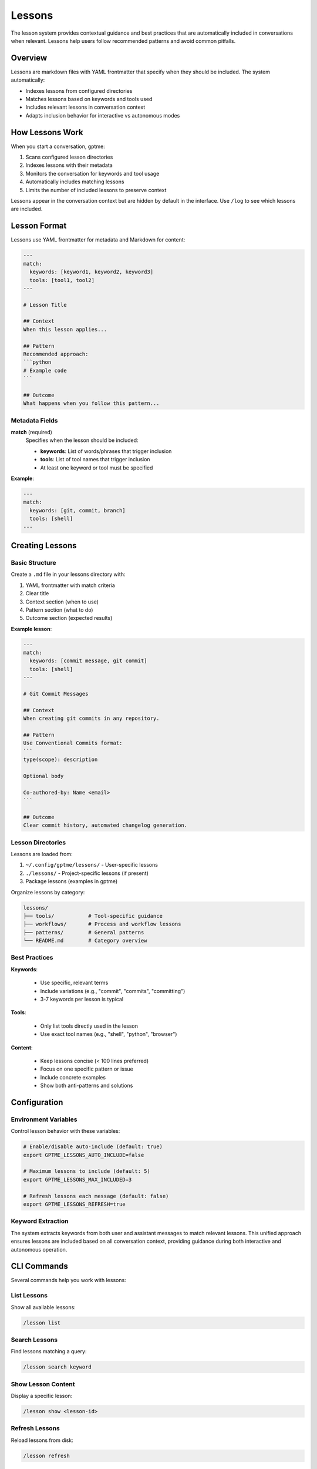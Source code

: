 Lessons
=======

The lesson system provides contextual guidance and best practices that are automatically included in conversations when relevant. Lessons help users follow recommended patterns and avoid common pitfalls.

Overview
--------

Lessons are markdown files with YAML frontmatter that specify when they should be included. The system automatically:

- Indexes lessons from configured directories
- Matches lessons based on keywords and tools used
- Includes relevant lessons in conversation context
- Adapts inclusion behavior for interactive vs autonomous modes

How Lessons Work
----------------

When you start a conversation, gptme:

1. Scans configured lesson directories
2. Indexes lessons with their metadata
3. Monitors the conversation for keywords and tool usage
4. Automatically includes matching lessons
5. Limits the number of included lessons to preserve context

Lessons appear in the conversation context but are hidden by default in the interface. Use ``/log`` to see which lessons are included.

Lesson Format
-------------

Lessons use YAML frontmatter for metadata and Markdown for content:

.. code-block:: markdown

    ---
    match:
      keywords: [keyword1, keyword2, keyword3]
      tools: [tool1, tool2]
    ---

    # Lesson Title

    ## Context
    When this lesson applies...

    ## Pattern
    Recommended approach:
    ```python
    # Example code
    ```

    ## Outcome
    What happens when you follow this pattern...

Metadata Fields
~~~~~~~~~~~~~~~

**match** (required)
  Specifies when the lesson should be included:

  - **keywords**: List of words/phrases that trigger inclusion
  - **tools**: List of tool names that trigger inclusion
  - At least one keyword or tool must be specified

**Example**:

.. code-block:: yaml

    ---
    match:
      keywords: [git, commit, branch]
      tools: [shell]
    ---

Creating Lessons
----------------

Basic Structure
~~~~~~~~~~~~~~~

Create a ``.md`` file in your lessons directory with:

1. YAML frontmatter with match criteria
2. Clear title
3. Context section (when to use)
4. Pattern section (what to do)
5. Outcome section (expected results)

**Example lesson**:

.. code-block:: markdown

    ---
    match:
      keywords: [commit message, git commit]
      tools: [shell]
    ---

    # Git Commit Messages

    ## Context
    When creating git commits in any repository.

    ## Pattern
    Use Conventional Commits format:
    ```
    type(scope): description

    Optional body

    Co-authored-by: Name <email>
    ```

    ## Outcome
    Clear commit history, automated changelog generation.

Lesson Directories
~~~~~~~~~~~~~~~~~~

Lessons are loaded from:

1. ``~/.config/gptme/lessons/`` - User-specific lessons
2. ``./lessons/`` - Project-specific lessons (if present)
3. Package lessons (examples in gptme)

Organize lessons by category:

.. code-block:: text

    lessons/
    ├── tools/           # Tool-specific guidance
    ├── workflows/       # Process and workflow lessons
    ├── patterns/        # General patterns
    └── README.md        # Category overview

Best Practices
~~~~~~~~~~~~~~

**Keywords**:

  - Use specific, relevant terms
  - Include variations (e.g., "commit", "commits", "committing")
  - 3-7 keywords per lesson is typical

**Tools**:

  - Only list tools directly used in the lesson
  - Use exact tool names (e.g., "shell", "python", "browser")

**Content**:

  - Keep lessons concise (< 100 lines preferred)
  - Focus on one specific pattern or issue
  - Include concrete examples
  - Show both anti-patterns and solutions

Configuration
-------------

Environment Variables
~~~~~~~~~~~~~~~~~~~~~

Control lesson behavior with these variables:

.. code-block:: bash

    # Enable/disable auto-include (default: true)
    export GPTME_LESSONS_AUTO_INCLUDE=false

    # Maximum lessons to include (default: 5)
    export GPTME_LESSONS_MAX_INCLUDED=3

    # Refresh lessons each message (default: false)
    export GPTME_LESSONS_REFRESH=true

Keyword Extraction
~~~~~~~~~~~~~~~~~~

The system extracts keywords from both user and assistant messages to match relevant lessons. This unified approach ensures lessons are included based on all conversation context, providing guidance during both interactive and autonomous operation.

CLI Commands
------------

Several commands help you work with lessons:

List Lessons
~~~~~~~~~~~~

Show all available lessons:

.. code-block:: bash

    /lesson list

Search Lessons
~~~~~~~~~~~~~~

Find lessons matching a query:

.. code-block:: bash

    /lesson search keyword

Show Lesson Content
~~~~~~~~~~~~~~~~~~~

Display a specific lesson:

.. code-block:: bash

    /lesson show <lesson-id>

Refresh Lessons
~~~~~~~~~~~~~~~

Reload lessons from disk:

.. code-block:: bash

    /lesson refresh

Example Lessons
---------------

The package includes example lessons in ``docs/lessons/``:

**Tools**:

  - ``shell.md`` - Shell command guidelines
  - ``python.md`` - Python development patterns
  - ``browser.md`` - Web browsing best practices
  - ``patch.md`` - File editing patterns

**Workflows**:

  - ``git.md`` - Git workflow and commit conventions

These serve as templates for creating your own lessons.

Migration Guide
---------------

Lessons Without Frontmatter
~~~~~~~~~~~~~~~~~~~~~~~~~~~~

If you have existing lessons without YAML frontmatter:

1. They will still work (backward compatible)
2. They won't be auto-included (no match criteria)
3. Add frontmatter to enable auto-inclusion:

.. code-block:: markdown

    ---
    match:
      keywords: [your, keywords, here]
    ---

    # Existing Lesson Title
    ... existing content ...

Converting Lessons
~~~~~~~~~~~~~~~~~~

To convert an existing lesson:

1. Add YAML frontmatter at the top
2. Identify relevant keywords from the content
3. List any tools the lesson references
4. Test matching with ``/lesson search``

**Before**:

.. code-block:: markdown

    # Shell Best Practices

    When using the shell tool...

**After**:

.. code-block:: markdown

    ---
    match:
      keywords: [shell, bash, command]
      tools: [shell]
    ---

    # Shell Best Practices

    When using the shell tool...

Troubleshooting
---------------

Lessons Not Appearing
~~~~~~~~~~~~~~~~~~~~~

If lessons aren't being included:

1. Check indexing: Look for "Indexed n lessons" in logs
2. Verify keywords: Use ``/lesson search`` to test matching
3. Check limits: Ensure ``GPTME_LESSONS_MAX_INCLUDED`` isn't too low
4. Verify format: Ensure YAML frontmatter is valid

Debug Lesson Matching
~~~~~~~~~~~~~~~~~~~~~~

Use verbose logging:

.. code-block:: bash

    gptme --verbose

This shows which lessons match and why.

See Also
--------

- :doc:`tools` - Available tools that lessons can reference
- :doc:`config` - Configuration options
- :doc:`custom_tool` - Creating custom tools with lessons
- :doc:`agents` - Using lessons with AI agents
